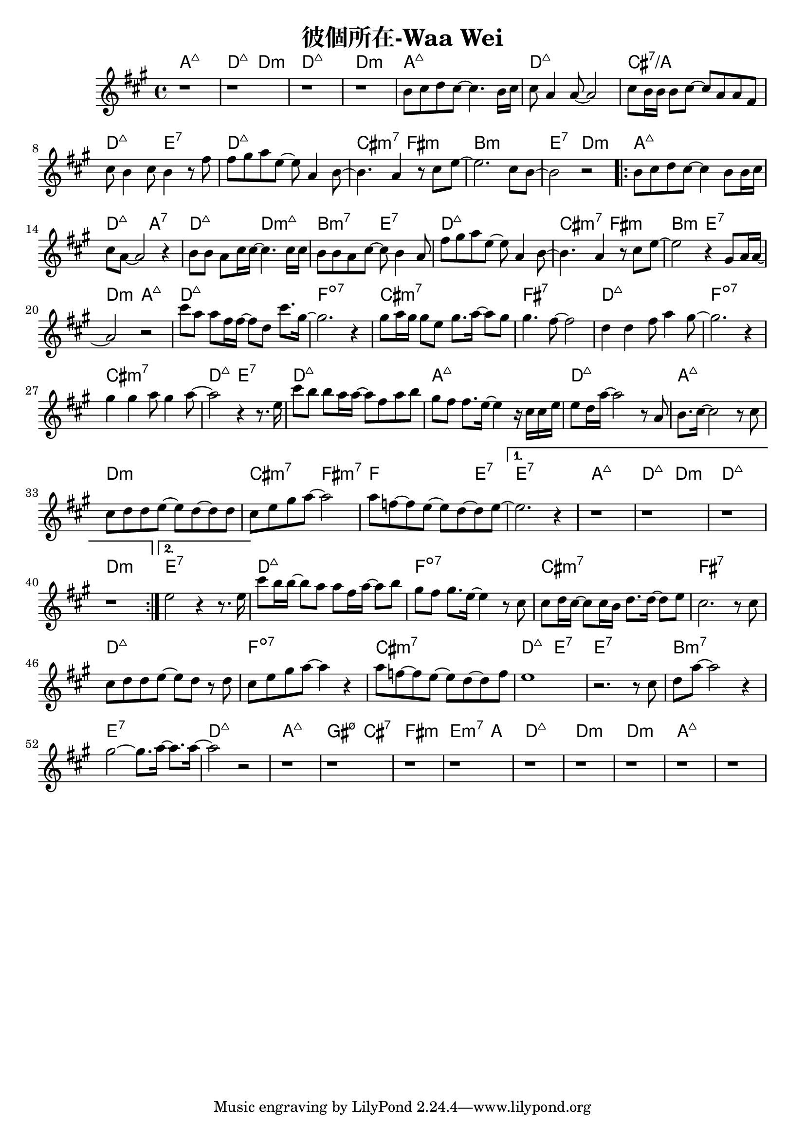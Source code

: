 \header {
  title = "彼個所在-Waa Wei"
  composer = ""
}



\score
 {
  <<
  \chords {
  a1:maj7 | d2:maj7 d:m | d1:maj7 | d:m |

  a1:maj7 | d:maj7 | cis:7/a | d2:maj7 e:7 |
  d1:maj7 | cis2:m7 fis:m | b1:m | e2:7 d:m |

  \repeat volta 2 {
  
  a1:maj7 | d2:maj7 a:7 | d:maj7 d:m7+| b:m7 e:7 |
  d1:maj7 | cis2:m7 fis:m | b2:m e:7 | d:m a:maj7 |

  d1:maj7 | f:dim7 |
  cis:m7 | fis:7 |
  d:maj7 | f:dim7 |
  cis:m7 | d2:maj7 e:7 |

  d1:maj7 | a:maj7 |
  d:maj7 | a:maj7 |
  d:m | cis2:m7 fis:m7 |
  f2. e4:7 |
  }
  
  \alternative {
  { e1:7 | a:maj7 | d2:maj7 d:m | d1:maj7 | d:m |}
  { e:7 }}

  d1:maj7 | f:dim7 |
  cis:m7 | fis:7 |
  d:maj7 | f:dim7 |
  cis:m7 | d2:maj7 e:7 | e1:7 |
  b:m7 | e:7 |

  d:maj7 | a:maj7 | gis2:m7 5- cis:7 | fis1:m | e2.:m7 a4: |
  d1:maj7 | d:m | d:m | a:maj7 |

  }
  \relative a' {
  \key a \major  
  \time 4/4
  
  r1 |r |r | r |

  b8 cis d cis~ cis4. b16 cis |
  cis8 a4 a8~ a2 |
  cis8 b16 b16 b8 cis~ cis a a fis |
  cis' b4 cis8 b4 r8 fis' |
  fis gis a e~ e a,4 b8~ |
  b4. a4 r8 cis e~ |
  e2. cis8 b~ |
  b2 r|
  
  \repeat volta 2 {
  b8 cis d cis~ cis4 b8 b16 cis |
  cis8 a8~ a2 r4 |
  b8 b a cis16 cis~ cis4. cis16 cis |
  b8 b a cis~ cis b4 a8 |
  fis' gis a e~ e a,4 b8~ |
  b4. a4 r8 cis e~ |
  e2 r4 gis,8 a16 a~|
  a2 r|
  
  cis'8 a a fis16 fis~ fis8 d cis'8. gis16~ |
  gis2. r4 |
  gis8 a16 gis gis8 e gis8. a16~ a8 gis |
  gis4. fis8~ fis2 |
  d4 d fis8 a4 gis8~ |
  gis2. r4 |
  gis4 gis a8 gis4 a8~ |
  a2 r4 r8. e16
  
  cis'8 b b a16 a~ a8 fis a b|
  gis fis fis8. e16~ e4 r16 cis cis e|
  e8 d16 a'16~ a2 r8 a, |
  b8. cis16~cis2 r8 cis |
  cis d d e~ e d~ d d |
  cis e gis a~a2 |
  a8 f~ f e~e d~d e~ |}

  \alternative {
  { e2. r4 | r1 | r | r | r |}
  { e2 r4 r8. e16}}

  cis'8 b16 b~ b8 a a fis16 a~ a8 b |
  gis fis gis8. e16~ e4 r8 cis |
  cis d16 cis~ cis8 cis16 b d8. d16~ d8 e |
  cis2. r8 cis |
  cis d d e~ e d r d |
  cis e gis a~ a4 r |
  a8 f~ f e~ e d~ d f |
  e1 |
  r2. r8 cis |
  d a'~ a2 r4 |
  gis2~ gis8. a16~ a8. a16~ |
  a2 r2 |

  r1 | r | r | r |
  r1 | r | r | r | r |  

  }
  >>
  \layout {}
  \midi {}
}